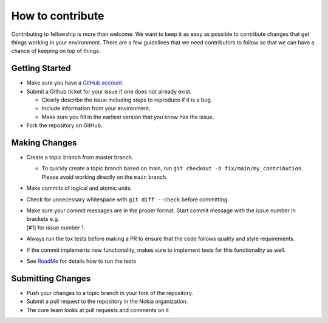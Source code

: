 How to contribute
=================

Contributing to fellowship is more than welcome. We want to keep it as
easy as possible to contribute changes that get things working in your
environment. There are a few guidelines that we need contributors to follow so that
we can have a chance of keeping on top of things.

Getting Started
---------------

-  Make sure you have a `GitHub account <https://github.com/join>`__.
-  Submit a Github ticket for your issue if one does not already exist.

   -  Clearly describe the issue including steps to reproduce if it is a
      bug.
   -  Include information from your environment.
   -  Make sure you fill in the earliest version that you know has the
      issue.

-  Fork the repository on GitHub.

Making Changes
--------------

-  Create a topic branch from master branch.

   - | To quickly create a topic branch based on main, run ``git checkout -b fix/main/my_contribution``.
     | Please avoid working directly on the ``main`` branch.
-  Make commits of logical and atomic units.
-  Check for unnecessary whitespace with ``git diff --check`` before committing.
-  | Make sure your commit messages are in the proper format. Start commit message with the issue number in brackets e.g.
   | [#1] for issue number 1.
-  Always run the tox tests before making a PR to ensure that the code follows quality and style requirements.
-  If the commit implements new functionality, makes sure to implement tests for this functionality as well.
-  See
   `ReadMe <https://https://github.com/nokia/contract-test-framework/blob/main/README.rst>`__
   for details how to run the tests

Submitting Changes
------------------

-  Push your changes to a topic branch in your fork of the repository.
-  Submit a pull request to the repository in the Nokia organization.
-  The core team looks at pull requests and comments on it


